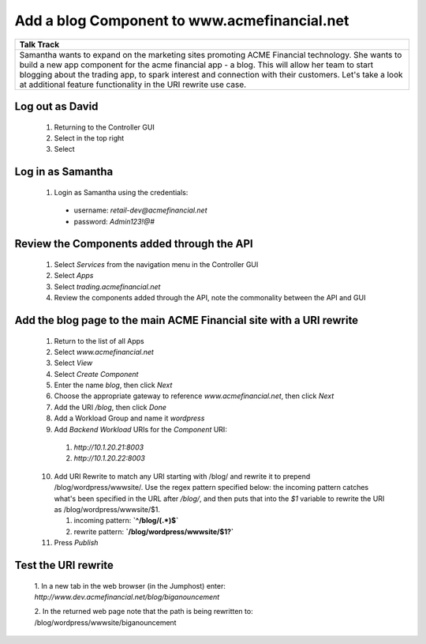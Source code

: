 ==============================================
Add a blog Component to www.acmefinancial.net
==============================================


+---------------------------------------------------------------------------------------------+
| Talk Track                                                                                  |
+=============================================================================================+
| Samantha wants to expand on the marketing sites promoting ACME Financial technology. She    |
| wants to build a new app component for the acme financial app - a blog.                     |
| This will allow her team to start blogging about the trading app, to spark interest and     |
| connection with their customers.                                                            |
| Let's take a look at additional feature functionality in the URI rewrite use case.          |
+---------------------------------------------------------------------------------------------+


Log out as David
^^^^^^^^^^^^^^^^^^^

    1. Returning to the Controller GUI
    2. Select |admin| in the top right
    3. Select |logout|

Log in as Samantha
^^^^^^^^^^^^^^^^^^^^^

    1. Login as Samantha using the credentials:
    
      - username: `retail-dev@acmefinancial.net`
      - password: `Admin123!@#`

Review the Components added through the API
^^^^^^^^^^^^^^^^^^^^^^^^^^^^^^^^^^^^^^^^^^

    1. Select `Services` from the navigation menu in the Controller GUI
    2. Select `Apps`
    3. Select `trading.acmefinancial.net`
    4. Review the components added through the API, note the commonality between the API and GUI

Add the blog page to the main ACME Financial site with a URI rewrite
^^^^^^^^^^^^^^^^^^^^^^^^^^^^^^^^^^^^^^^^^^^^^^^^^^^^^^^^^^^^^^^^^^^

    1. Return to the list of all Apps
    2. Select `www.acmefinancial.net`
    3. Select *View*
    4. Select *Create Component*
    5. Enter the name `blog`, then click *Next*
    6. Choose the appropriate gateway to reference `www.acmefinancial.net`, then click *Next*
    7. Add the URI `/blog`, then click *Done*
    8. Add a Workload Group and name it *wordpress*
    9. Add *Backend Workload* URIs for the *Component* URI:

      1. `http://10.1.20.21:8003`
      2. `http://10.1.20.22:8003`
    
    10. Add URI Rewrite to match any URI starting with /blog/ and rewrite it to prepend /blog/wordpress/wwwsite/. Use the regex pattern specified below: the incoming pattern catches what's been specified in the URL after */blog/*, and then puts that into the `$1` variable to rewrite the URI as /blog/wordpress/wwwsite/$1.

        1. incoming pattern: **`^/blog/(.*)$`**
        2. rewrite pattern: **`/blog/wordpress/wwwsite/$1?`**
    
    11. Press *Publish*

Test the URI rewrite
^^^^^^^^^^^^^^^^^^^^^^^

    1. In a new tab in the web browser (in the Jumphost) enter: 
    `http://www.dev.acmefinancial.net/blog/biganouncement`
    
    2. In the returned web page note that the path is being rewritten to: 
    /blog/wordpress/wwwsite/biganouncement

|returnpage|

.. |admin| image:: ../../_static/admin_istrator.png
    :scale: 50 %

.. |logout| image:: ../../_static/log_out.png
    :scale: 50 %

.. |returnpage| image:: ../../_static/blog_return_page.png
    :scale: 50 %
